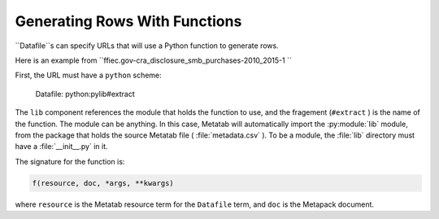 Generating Rows With Functions
==============================

``Datafile``s can specify URLs that will use a Python function to generate rows.

Here is an example from ``ffiec.gov-cra_disclosure_smb_purchases-2010_2015-1
``

First, the URL must have a ``python`` scheme:

..

    Datafile: python:pylib#extract

The ``lib`` component references the module that holds the function to use, and
the fragement (``#extract`` ) is the name of the function. The module can be
anything. In this case, Metatab will automatically import the :py:module:`lib`
module, from the package that holds the source Metatab file (
:file:`metadata.csv` ). To be a module, the :file:`lib` directory must have a
:file:`__init__.py` in it.

The signature for the function is:

.. code-block:: python 

    f(resource, doc, *args, **kwargs)

where ``resource`` is the Metatab resource term for the ``Datafile`` term, and
``doc`` is the Metapack document.
